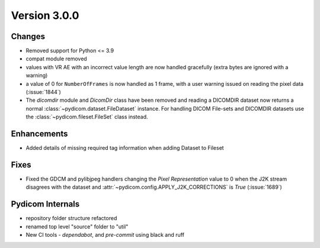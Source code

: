 Version 3.0.0
=================================

Changes
-------
* Removed support for Python <= 3.9
* compat module removed
* values with VR AE with an incorrect value length are now handled
  gracefully (extra bytes are ignored with a warning)
* a value of 0 for ``NumberOfFrames`` is now handled as 1 frame, with a user warning issued
  on reading the pixel data (:issue:`1844`)
* The `dicomdir` module and `DicomDir` class have been removed and reading a
  DICOMDIR dataset now returns a normal :class:`~pydicom.dataset.FileDataset` instance.
  For handling DICOM File-sets and DICOMDIR datasets use the 
  :class:`~pydicom.fileset.FileSet` class instead.

Enhancements
------------
* Added details of missing required tag information when adding Dataset to Fileset

Fixes
-----
* Fixed the GDCM and pylibjpeg handlers changing the *Pixel Representation* value to 0
  when the J2K stream disagrees with the dataset and
  :attr:`~pydicom.config.APPLY_J2K_CORRECTIONS` is `True` (:issue:`1689`)

Pydicom Internals
-----------------
* repository folder structure refactored
* renamed top level "source" folder to "util"
* New CI tools - `dependabot`, and `pre-commit` using black and ruff
